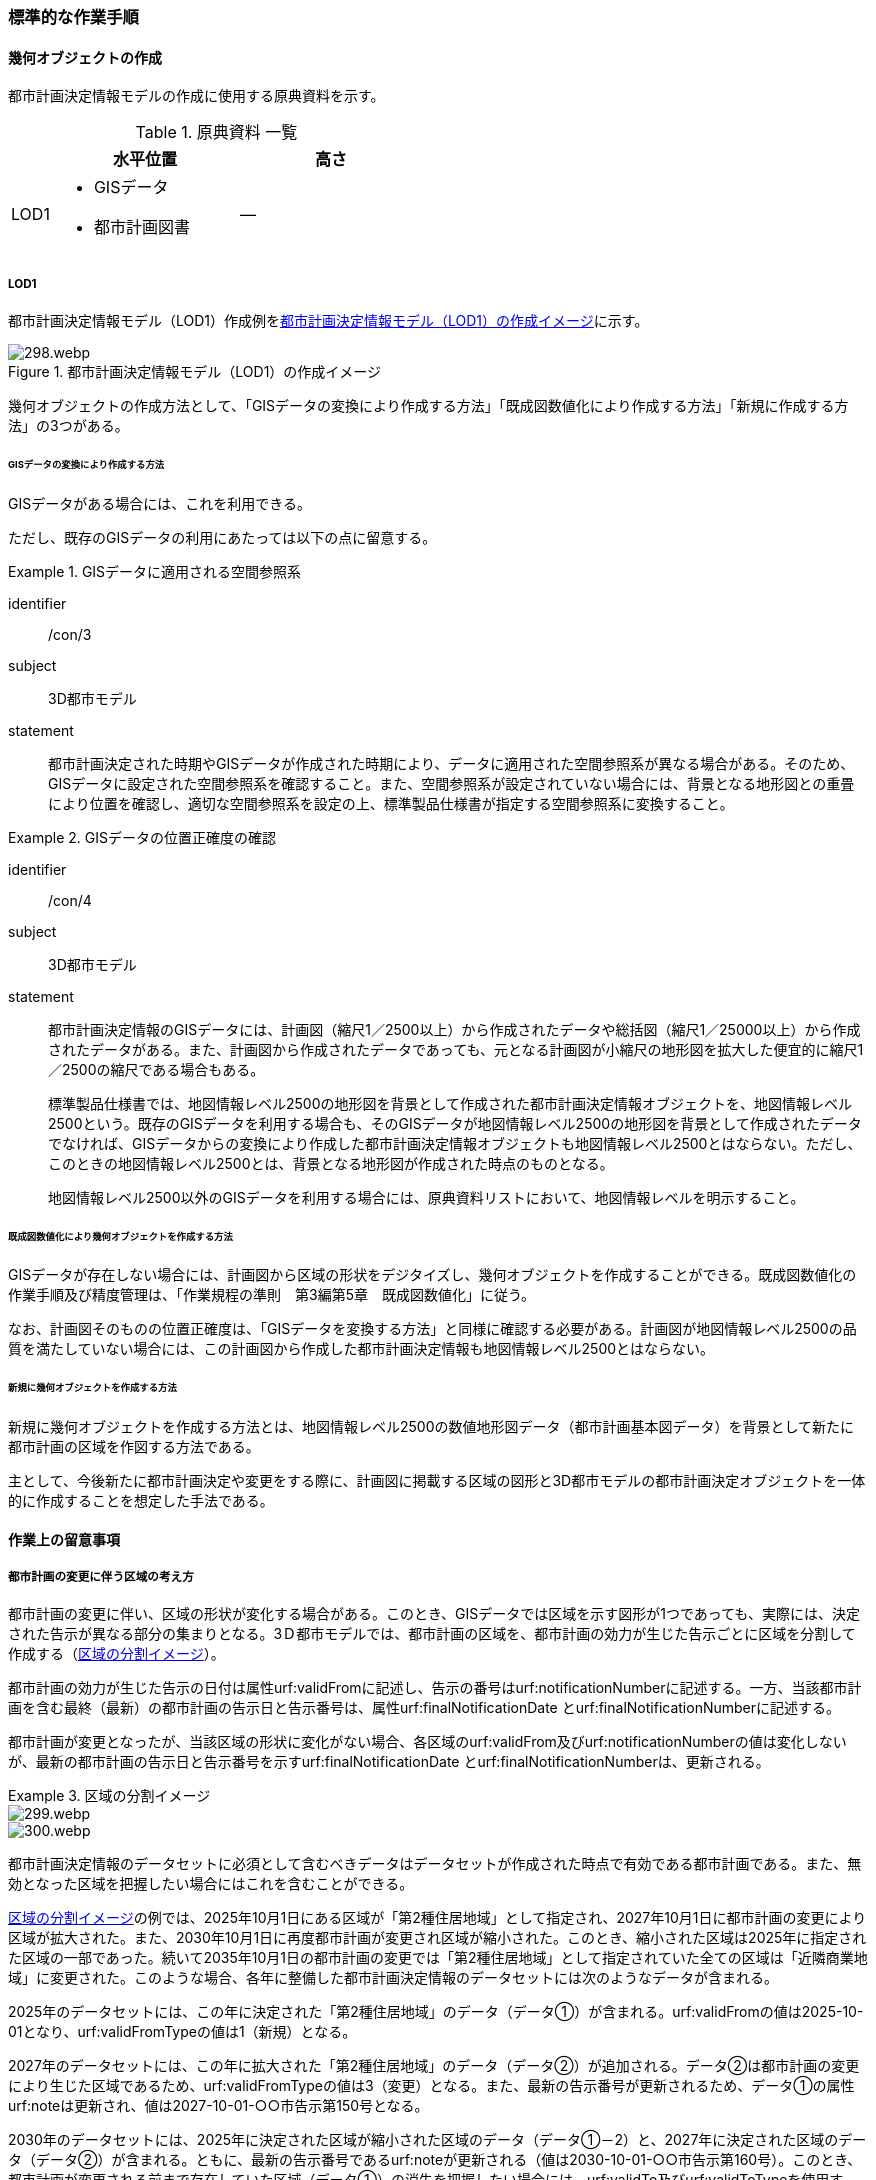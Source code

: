 [[tocK_04]]
=== 標準的な作業手順


==== 幾何オブジェクトの作成

都市計画決定情報モデルの作成に使用する原典資料を示す。

[[tab-K-3]]
[cols="2a,9a,9a"]
.原典資料 一覧
|===
^h| ^h| 水平位置 ^h| 高さ
| LOD1
|
* GISデータ
* 都市計画図書
| ―

|===

===== LOD1

都市計画決定情報モデル（LOD1）作成例を<<fig-K-3>>に示す。

[[fig-K-3]]
.都市計画決定情報モデル（LOD1）の作成イメージ
image::images/298.webp.png[]

幾何オブジェクトの作成方法として、「GISデータの変換により作成する方法」「既成図数値化により作成する方法」「新規に作成する方法」の3つがある。

====== GISデータの変換により作成する方法

GISデータがある場合には、これを利用できる。

ただし、既存のGISデータの利用にあたっては以下の点に留意する。

[requirement]
.GISデータに適用される空間参照系
====
[%metadata]
identifier:: /con/3
subject:: 3D都市モデル
statement::
+
--
都市計画決定された時期やGISデータが作成された時期により、データに適用された空間参照系が異なる場合がある。そのため、GISデータに設定された空間参照系を確認すること。また、空間参照系が設定されていない場合には、背景となる地形図との重畳により位置を確認し、適切な空間参照系を設定の上、標準製品仕様書が指定する空間参照系に変換すること。
--
====

[requirement]
.GISデータの位置正確度の確認
====
[%metadata]
identifier:: /con/4
subject:: 3D都市モデル
statement::
+
--
都市計画決定情報のGISデータには、計画図（縮尺1／2500以上）から作成されたデータや総括図（縮尺1／25000以上）から作成されたデータがある。また、計画図から作成されたデータであっても、元となる計画図が小縮尺の地形図を拡大した便宜的に縮尺1／2500の縮尺である場合もある。

標準製品仕様書では、地図情報レベル2500の地形図を背景として作成された都市計画決定情報オブジェクトを、地図情報レベル2500という。既存のGISデータを利用する場合も、そのGISデータが地図情報レベル2500の地形図を背景として作成されたデータでなければ、GISデータからの変換により作成した都市計画決定情報オブジェクトも地図情報レベル2500とはならない。ただし、このときの地図情報レベル2500とは、背景となる地形図が作成された時点のものとなる。

地図情報レベル2500以外のGISデータを利用する場合には、原典資料リストにおいて、地図情報レベルを明示すること。
--
====

====== 既成図数値化により幾何オブジェクトを作成する方法

GISデータが存在しない場合には、計画図から区域の形状をデジタイズし、幾何オブジェクトを作成することができる。既成図数値化の作業手順及び精度管理は、「作業規程の準則　第3編第5章　既成図数値化」に従う。

なお、計画図そのものの位置正確度は、「GISデータを変換する方法」と同様に確認する必要がある。計画図が地図情報レベル2500の品質を満たしていない場合には、この計画図から作成した都市計画決定情報も地図情報レベル2500とはならない。

====== 新規に幾何オブジェクトを作成する方法

新規に幾何オブジェクトを作成する方法とは、地図情報レベル2500の数値地形図データ（都市計画基本図データ）を背景として新たに都市計画の区域を作図する方法である。

主として、今後新たに都市計画決定や変更をする際に、計画図に掲載する区域の図形と3D都市モデルの都市計画決定オブジェクトを一体的に作成することを想定した手法である。


==== 作業上の留意事項

===== 都市計画の変更に伴う区域の考え方


都市計画の変更に伴い、区域の形状が変化する場合がある。このとき、GISデータでは区域を示す図形が1つであっても、実際には、決定された告示が異なる部分の集まりとなる。3Ｄ都市モデルでは、都市計画の区域を、都市計画の効力が生じた告示ごとに区域を分割して作成する（<<fig-K-4>>）。

都市計画の効力が生じた告示の日付は属性urf:validFromに記述し、告示の番号はurf:notificationNumberに記述する。一方、当該都市計画を含む最終（最新）の都市計画の告示日と告示番号は、属性urf:finalNotificationDate とurf:finalNotificationNumberに記述する。

都市計画が変更となったが、当該区域の形状に変化がない場合、各区域のurf:validFrom及びurf:notificationNumberの値は変化しないが、最新の都市計画の告示日と告示番号を示すurf:finalNotificationDate とurf:finalNotificationNumberは、更新される。

[[fig-K-4]]
.区域の分割イメージ
====
image::images/299.webp.png[]

image::images/300.webp.png[]
====

都市計画決定情報のデータセットに必須として含むべきデータはデータセットが作成された時点で有効である都市計画である。また、無効となった区域を把握したい場合にはこれを含むことができる。

<<fig-K-4>>の例では、2025年10月1日にある区域が「第2種住居地域」として指定され、2027年10月1日に都市計画の変更により区域が拡大された。また、2030年10月1日に再度都市計画が変更され区域が縮小された。このとき、縮小された区域は2025年に指定された区域の一部であった。続いて2035年10月1日の都市計画の変更では「第2種住居地域」として指定されていた全ての区域は「近隣商業地域」に変更された。このような場合、各年に整備した都市計画決定情報のデータセットには次のようなデータが含まれる。

2025年のデータセットには、この年に決定された「第2種住居地域」のデータ（データ①）が含まれる。urf:validFromの値は2025-10-01となり、urf:validFromTypeの値は1（新規）となる。

2027年のデータセットには、この年に拡大された「第2種住居地域」のデータ（データ②）が追加される。データ②は都市計画の変更により生じた区域であるため、urf:validFromTypeの値は3（変更）となる。また、最新の告示番号が更新されるため、データ①の属性urf:noteは更新され、値は2027-10-01-○○市告示第150号となる。

2030年のデータセットには、2025年に決定された区域が縮小された区域のデータ（データ①－2）と、2027年に決定された区域のデータ（データ②）が含まれる。ともに、最新の告示番号であるurf:noteが更新される（値は2030-10-01-○○市告示第160号）。このとき、都市計画が変更される前まで存在していた区域（データ①）の消失を把握したい場合には、urf:validTo及びurf:validToTypeを使用する。urf:validToの値は2030-10-01となり、urf:validToTypeの値は3（変更）となる。2030年のデータセットとして必須となるデータはデータ①－2及びデータ②であり、データ①はオプションである。

2035年のデータセットには、新たに決定された「近隣商業地域」を示す区域のデータ（データ③）が含まれる。また、消失した区域の把握を行う場合には、第2種住居地域の区域を示すデータ①－2及びデータ②のurf:validTo及びurf:validToTypeを記述したものをデータセットに含める。2035年度のデータセットとして必須となるのはデータ③であり、データ①、データ①－2及びデータ②はオプションである。

また、オプションとなるデータは、各年の必須のデータ（有効な都市計画のデータ）の差分により生成可能である。

なお、既に都市計画が決定されてから長い時間が経ち、複数の変更が加えられ、それらの記録が紙でしか残されていない場合も多い。このような場合、過去の都市計画の変遷を管理することは現実的でないため、urf:notificationNumber（告示番号）をNullとするなどとし、本標準製品仕様書に基づいてデータ整備が可能な時点から時系列に整備することも考えられる。

===== 原典資料が得られない場合の対応

過去の都市計画決定図書の入手が困難であり、過去の都市計画の変遷が分からない場合の対応例を以下に示す。

====== 最新（最終）の都市計画のみが明らかな場合

最新（最終）の変更に関する情報は得られるが、過去の都市計画の情報が得られない場合、最新（最終）の都市計画決定情報のみを作成する。このとき、作成するデータの告示日urf:validFromは変更告示の日付となり、その区分urf:validFromTypeは変更を示す3となる。また、この都市計画は現在有効であるため、urf:validTo及びurf:validToTypeは作成しない。都市計画の決定者urf:custodianは、この変更告示を行った行政機関の名称となる。

なお、この場合、告示日（urf:validFrom）と告示番号（urf:notificationNuber）は、最終の告示日（urf:finalNotificationDate）及び告示番号（urf:finalNotificationNumber）と一致する。

[[fig-K-5]]
.最新のみ分かる場合のデータの作成例
image::images/301.webp.png[]

====== 当初と最新（最終）のみ明らかな場合

当初の都市計画決定と最新（最終）の変更に関する情報は得られるが、その間の変遷に関する情報が得られない場合がある。

この場合、最新（最終）の変更に関する情報は、前項(1)と同様に作成する（<<fig-K-6>>作成するデータ①）。これに加えて、当初の都市計画のデータを作成することができる（作成するデータ②）。このとき、作成するデータ②の告示日urf:validFromは当初の告示の日付となり、その区分urf:validFromTypeは新規を示す1となる。また、この都市計画は現在無効であるため、urf:validToとurf:validToTypeを作成するが、変遷が分からないため、urf:validToは無効を示す0001-01-01となり、urf:validToTypeは変更を示す3となる。都市計画の決定者urf:custodianは、この当初の告示を行った行政機関の名称となる。

[[fig-K-6]]
.変遷が分からない場合のデータの作成例
image::images/302.webp.png[]

